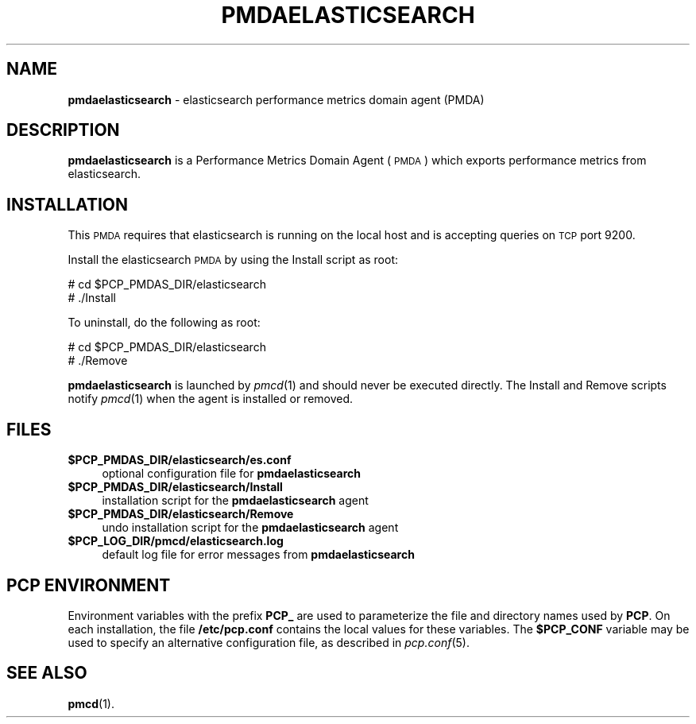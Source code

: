'\"macro stdmacro
.\"
.\" Copyright (c) 2011 Aconex.  All Rights Reserved.
.\" 
.\" This program is free software; you can redistribute it and/or modify it
.\" under the terms of the GNU General Public License as published by the
.\" Free Software Foundation; either version 2 of the License, or (at your
.\" option) any later version.
.\" 
.\" This program is distributed in the hope that it will be useful, but
.\" WITHOUT ANY WARRANTY; without even the implied warranty of MERCHANTABILITY
.\" or FITNESS FOR A PARTICULAR PURPOSE.  See the GNU General Public License
.\" for more details.
.\" 
.\"
.TH PMDAELASTICSEARCH 1 "PCP" "Performance Co-Pilot"
.SH NAME
\f3pmdaelasticsearch\f1 \- elasticsearch performance metrics domain agent (PMDA)
.SH DESCRIPTION
\f3pmdaelasticsearch\f1 is a Performance Metrics Domain Agent (\s-1PMDA\s0) which
exports performance metrics from elasticsearch.
.SH INSTALLATION
This \s-1PMDA\s0 requires that elasticsearch is running on the local host and
is accepting queries on \s-1TCP\s0 port 9200.
.PP
Install the elasticsearch \s-1PMDA\s0 by using the Install script as root:
.PP
      # cd $PCP_PMDAS_DIR/elasticsearch
.br
      # ./Install
.PP
To uninstall, do the following as root:
.PP
      # cd $PCP_PMDAS_DIR/elasticsearch
.br
      # ./Remove
.PP
\fBpmdaelasticsearch\fR is launched by \fIpmcd\fR(1) and should never be executed 
directly. The Install and Remove scripts notify \fIpmcd\fR(1) when the 
agent is installed or removed.
.SH FILES
.IP "\fB$PCP_PMDAS_DIR/elasticsearch/es.conf\fR" 4
optional configuration file for \fBpmdaelasticsearch\fR
.IP "\fB$PCP_PMDAS_DIR/elasticsearch/Install\fR" 4 
installation script for the \fBpmdaelasticsearch\fR agent 
.IP "\fB$PCP_PMDAS_DIR/elasticsearch/Remove\fR" 4 
undo installation script for the \fBpmdaelasticsearch\fR agent 
.IP "\fB$PCP_LOG_DIR/pmcd/elasticsearch.log\fR" 4 
default log file for error messages from \fBpmdaelasticsearch\fR 
.SH PCP ENVIRONMENT
Environment variables with the prefix \fBPCP_\fR are used to parameterize
the file and directory names used by \fBPCP\fR. On each installation, the
file \fB/etc/pcp.conf\fR contains the local values for these variables. 
The \fB$PCP_CONF\fR variable may be used to specify an alternative 
configuration file, as described in \fIpcp.conf\fR(5).
.SH SEE ALSO
.BR pmcd (1).

